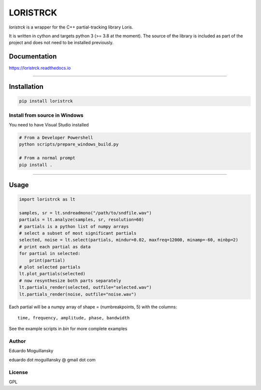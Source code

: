 LORISTRCK
=========

`loristrck` is a wrapper for the C++ partial-tracking library Loris.

It is written in cython and targets python 3 (>= 3.8 at the moment).
The source of the library is included as part of the project and
does not need to be installed previously.


Documentation
-------------


https://loristrck.readthedocs.io

---------------


Installation
------------


.. code-block:: bash

    pip install loristrck


Install from source in Windows
~~~~~~~~~~~~~~~~~~~~~~~~~~~~~~

You need to have Visual Studio installed


.. code-block:: bash


    # From a Developer Powershell
    python scripts/prepare_windows_build.py

    # From a normal prompt
    pip install .


---------------


Usage
-----

.. code-block:: python


   import loristrck as lt

   samples, sr = lt.sndreadmono("/path/to/sndfile.wav")
   partials = lt.analyze(samples, sr, resolution=60)
   # partials is a python list of numpy arrays
   # select a subset of most significant partials
   selected, noise = lt.select(partials, mindur=0.02, maxfreq=12000, minamp=-60, minbp=2)
   # print each partial as data
   for partial in selected:
       print(partial)
   # plot selected partials
   lt.plot_partials(selected)
   # now resynthesize both parts separately 
   lt.partials_render(selected, outfile="selected.wav")
   lt.partials_render(noise, outfile="noise.wav")
   

Each partial will be a numpy array of shape = (numbreakpoints, 5)
with the columns::

  time, frequency, amplitude, phase, bandwidth


See the example scripts in `bin` for more complete examples


Author
~~~~~~

Eduardo Moguillansky

eduardo dot moguillansky @ gmail dot com


License
~~~~~~~

GPL
